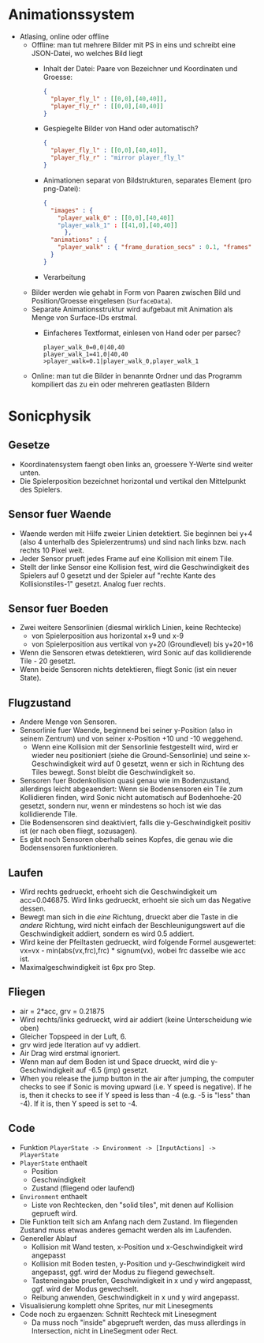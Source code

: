 * Animationssystem
  - Atlasing, online oder offline
    - Offline: man tut mehrere Bilder mit PS in eins und schreibt eine
      JSON-Datei, wo welches Bild liegt
      - Inhalt der Datei: Paare von Bezeichner und Koordinaten und Groesse:
	#+BEGIN_SRC json
	{
	  "player_fly_l" : [[0,0],[40,40]],
	  "player_fly_r" : [[0,0],[40,40]]
	}
	#+END_SRC
      - Gespiegelte Bilder von Hand oder automatisch?
	#+BEGIN_SRC json
	{
	  "player_fly_l" : [[0,0],[40,40]],
	  "player_fly_r" : "mirror player_fly_l"
	}
	#+END_SRC
      - Animationen separat von Bildstrukturen, separates Element (pro png-Datei):
	#+BEGIN_SRC json
	{
	  "images" : {
	    "player_walk_0" : [[0,0],[40,40]]
	    "player_walk_1" : [[41,0],[40,40]]
          },
	  "animations" : {
	    "player_walk" : { "frame_duration_secs" : 0.1, "frames" : ["player_walk_0","player_walk_1"] }
	  }
	}
	#+END_SRC
      - Verarbeitung
	- Bilder werden wie gehabt in Form von Paaren zwischen Bild
          und Position/Groesse eingelesen (=SurfaceData=).
	- Separate Animationsstruktur wird aufgebaut mit Animation als Menge von Surface-IDs erstmal.
      - Einfacheres Textformat, einlesen von Hand oder per parsec?
	#+BEGIN_SRC
        player_walk_0=0,0|40,40
        player_walk_1=41,0|40,40
        >player_walk=0.1|player_walk_0,player_walk_1
	#+END_SRC
    - Online: man tut die Bilder in benannte Ordner und das Programm
      kompiliert das zu ein oder mehreren geatlasten Bildern
* Sonicphysik
** Gesetze

  - Koordinatensystem faengt oben links an, groessere Y-Werte sind
    weiter unten.
  - Die Spielerposition bezeichnet horizontal und vertikal den
    Mittelpunkt des Spielers.

** Sensor fuer Waende

  - Waende werden mit Hilfe zweier Linien detektiert. Sie beginnen bei
    y+4 (also 4 unterhalb des Spielerzentrums) und sind nach links
    bzw. nach rechts 10 Pixel weit.
  - Jeder Sensor prueft jedes Frame auf eine Kollision mit einem Tile.
  - Stellt der linke Sensor eine Kollision fest, wird die
    Geschwindigkeit des Spielers auf 0 gesetzt und der Spieler auf
    "rechte Kante des Kollisionstiles-1" gesetzt. Analog fuer rechts.

** Sensor fuer Boeden

  - Zwei weitere Sensorlinien (diesmal wirklich Linien, keine Rechtecke)
    - von Spielerposition aus horizontal x+9 und x-9
    - von Spielerposition aus vertikal von y+20 (Groundlevel) bis y+20+16
  - Wenn die Sensoren etwas detektieren, wird Sonic auf das
    kollidierende Tile - 20 gesetzt.
  - Wenn beide Sensoren nichts detektieren, fliegt Sonic (ist ein neuer State).

** Flugzustand

  - Andere Menge von Sensoren.
  - Sensorlinie fuer Waende, beginnend bei seiner y-Position (also in
    seinem Zentrum) und von seiner x-Position +10 und -10 weggehend.
    - Wenn eine Kollision mit der Sensorlinie festgestellt wird, wird
      er wieder neu positioniert (siehe die Ground-Sensorlinie) und
      seine x-Geschwindigkeit wird auf 0 gesetzt, wenn er sich in
      Richtung des Tiles bewegt. Sonst bleibt die Geschwindigkeit so.
  - Sensoren fuer Bodenkollision quasi genau wie im Bodenzustand,
    allerdings leicht abgeaendert: Wenn sie Bodensensoren ein Tile zum
    Kollidieren finden, wird Sonic nicht automatisch auf
    Bodenhoehe-20 gesetzt, sondern nur, wenn er mindestens so hoch
    ist wie das kollidierende Tile.
  - Die Bodensensoren sind deaktiviert, falls die y-Geschwindigkeit
    positiv ist (er nach oben fliegt, sozusagen).
  - Es gibt noch Sensoren oberhalb seines Kopfes, die genau wie die
    Bodensensoren funktionieren.

** Laufen

  - Wird rechts gedrueckt, erhoeht sich die Geschwindigkeit um
    acc=0.046875. Wird links gedrueckt, erhoeht sie sich um das
    Negative dessen.
  - Bewegt man sich in die /eine/ Richtung, drueckt aber die Taste in
    die /andere/ Richtung, wird nicht einfach der Beschleunigungswert
    auf die Geschwindigkeit addiert, sondern es wird 0.5 addiert.
  - Wird keine der Pfeiltasten gedrueckt, wird folgende Formel
    ausgewertet: vx=vx - min(abs(vx,frc),frc) * signum(vx), wobei frc
    dasselbe wie acc ist.
  - Maximalgeschwindigkeit ist 6px pro Step.

** Fliegen

  - air = 2*acc, grv = 0.21875
  - Wird rechts/links gedrueckt, wird air addiert (keine Unterscheidung wie oben)
  - Gleicher Topspeed in der Luft, 6.
  - grv wird jede Iteration auf vy addiert.
  - Air Drag wird erstmal ignoriert.
  - Wenn man auf dem Boden ist und Space drueckt, wird die y-Geschwindigkeit auf -6.5 (jmp) gesetzt.
  - When you release the jump button in the air after jumping, the
    computer checks to see if Sonic is moving upward (i.e. Y speed is
    negative). If he is, then it checks to see if Y speed is less than
    -4 (e.g. -5 is "less" than -4). If it is, then Y speed is set to
    -4.

** Code

  - Funktion =PlayerState -> Environment -> [InputActions] -> PlayerState=
  - =PlayerState= enthaelt
    - Position
    - Geschwindigkeit
    - Zustand (fliegend oder laufend)
  - =Environment= enthaelt
    - Liste von Rechtecken, den "solid tiles", mit denen auf Kollision
      geprueft wird.
  - Die Funktion teilt sich am Anfang nach dem Zustand. Im fliegenden
    Zustand muss etwas anderes gemacht werden als im Laufenden.
  - Genereller Ablauf
    - Kollision mit Wand testen, x-Position und x-Geschwindigkeit wird angepasst
    - Kollision mit Boden testen, y-Position und y-Geschwindigkeit
      wird angepasst, ggf. wird der Modus zu fliegend gewechselt.
    - Tasteneingabe pruefen, Geschwindigkeit in x und y wird
      angepasst, ggf. wird der Modus gewechselt.
    - Reibung anwenden, Geschwindigkeit in x und y wird angepasst.
  - Visualisierung komplett ohne Sprites, nur mit Linesegments
  - Code noch zu ergaenzen: Schnitt Rechteck mit Linesegment
    - Da muss noch "inside" abgeprueft werden, das muss allerdings in
      Intersection, nicht in LineSegment oder Rect.
